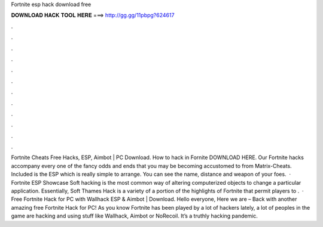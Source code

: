 Fortnite esp hack download free

𝐃𝐎𝐖𝐍𝐋𝐎𝐀𝐃 𝐇𝐀𝐂𝐊 𝐓𝐎𝐎𝐋 𝐇𝐄𝐑𝐄 ===> http://gg.gg/11pbpg?624617

.

.

.

.

.

.

.

.

.

.

.

.

Fortnite Cheats Free Hacks, ESP, Aimbot | PC Download. How to hack in Fornite DOWNLOAD HERE. Our Fortnite hacks accompany every one of the fancy odds and ends that you may be becoming accustomed to from Matrix-Cheats. Included is the ESP which is really simple to arrange. You can see the name, distance and weapon of your foes.  · Fortnite ESP Showcase Soft hacking is the most common way of altering computerized objects to change a particular application. Essentially, Soft Thames Hack is a variety of a portion of the highlights of Fortnite that permit players to .  · Free Fortnite Hack for PC with Wallhack ESP & Aimbot | Download. Hello everyone, Here we are – Back with another amazing free Fortnite Hack for PC! As you know Fortnite has been played by a lot of hackers lately, a lot of peoples in the game are hacking and using stuff like Wallhack, Aimbot or NoRecoil. It’s a truthly hacking pandemic.